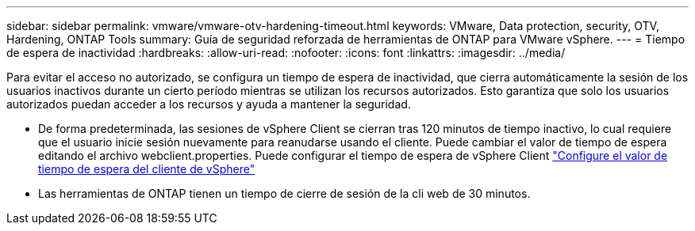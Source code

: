---
sidebar: sidebar 
permalink: vmware/vmware-otv-hardening-timeout.html 
keywords: VMware, Data protection, security, OTV, Hardening, ONTAP Tools 
summary: Guía de seguridad reforzada de herramientas de ONTAP para VMware vSphere. 
---
= Tiempo de espera de inactividad
:hardbreaks:
:allow-uri-read: 
:nofooter: 
:icons: font
:linkattrs: 
:imagesdir: ../media/


[role="lead"]
Para evitar el acceso no autorizado, se configura un tiempo de espera de inactividad, que cierra automáticamente la sesión de los usuarios inactivos durante un cierto período mientras se utilizan los recursos autorizados. Esto garantiza que solo los usuarios autorizados puedan acceder a los recursos y ayuda a mantener la seguridad.

* De forma predeterminada, las sesiones de vSphere Client se cierran tras 120 minutos de tiempo inactivo, lo cual requiere que el usuario inicie sesión nuevamente para reanudarse usando el cliente. Puede cambiar el valor de tiempo de espera editando el archivo webclient.properties. Puede configurar el tiempo de espera de vSphere Client https://docs.vmware.com/en/VMware-vSphere/7.0/com.vmware.vsphere.vcenterhost.doc/GUID-975412DE-CDCB-49A1-8E2A-0965325D33A5.html["Configure el valor de tiempo de espera del cliente de vSphere"]
* Las herramientas de ONTAP tienen un tiempo de cierre de sesión de la cli web de 30 minutos.


